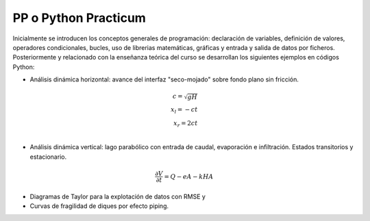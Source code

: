 PP o Python Practicum
=====================

Inicialmente se introducen los conceptos generales de programación: declaración de variables, definición de valores, operadores condicionales, bucles, uso de librerias matemáticas, gráficas y entrada y salida de datos por ficheros.
Posteriormente y relacionado con la enseñanza teórica del curso se desarrollan los siguientes ejemplos en códigos Python:

* Análisis dinámica horizontal: avance del interfaz "seco-mojado" sobre fondo plano sin fricción.

.. math::

  c=\sqrt{gH} \\
  x_l=-ct \\
  x_r=2ct \\

* Análisis dinámica vertical: lago parabólico con entrada de caudal, evaporación e infiltración. Estados transitorios y estacionario.

.. math::

  \frac{\partial V}{\partial t}=Q-eA-kHA


* Diagramas de Taylor para la explotación de datos con RMSE y 

* Curvas de fragilidad de diques por efecto piping.
